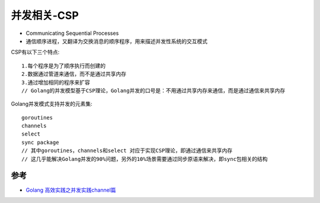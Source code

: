 .. _csp:

并发相关-CSP
###############

* Communicating Sequential Processes
* 通信顺序进程，又翻译为交换消息的顺序程序，用来描述并发性系统的交互模式


CSP有以下三个特点::

    1.每个程序是为了顺序执行而创建的
    2.数据通过管道来通信，而不是通过共享内存
    3.通过增加相同的程序来扩容
    // Golang的并发模型基于CSP理论，Golang并发的口号是：不用通过共享内存来通信，而是通过通信来共享内存

Golang并发模式支持并发的元素集::

    goroutines
    channels
    select
    sync package
    // 其中goroutines，channels和select 对应于实现CSP理论，即通过通信来共享内存
    // 这几乎能解决Golang并发的90%问题，另外的10%场景需要通过同步原语来解决，即sync包相关的结构






参考
====

* `Golang 高效实践之并发实践channel篇 <https://www.cnblogs.com/makelu/p/11205704.html>`_

